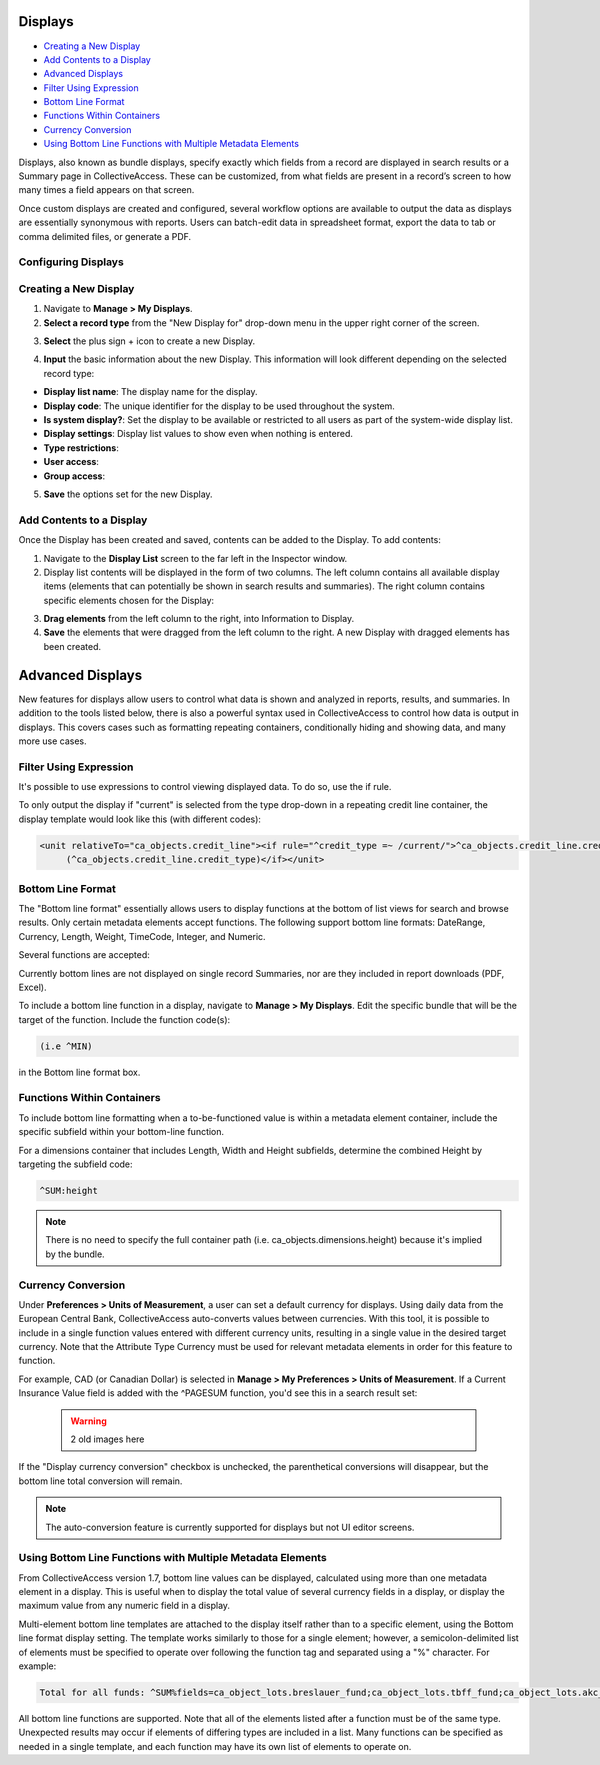 .. reporting_displays:

Displays
=====================

* `Creating a New Display`_
* `Add Contents to a Display`_
* `Advanced Displays`_
* `Filter Using Expression`_ 
* `Bottom Line Format`_
* `Functions Within Containers`_
* `Currency Conversion`_
* `Using Bottom Line Functions with Multiple Metadata Elements`_

Displays, also known as bundle displays, specify exactly which fields from a record are displayed in search results or a Summary page in CollectiveAccess. These can be customized, from what fields are present in a record’s screen to how many times a field appears on that screen.

Once custom displays are created and configured, several workflow options are available to output the data as displays are essentially synonymous with reports. Users can batch-edit data in spreadsheet format, export the data to tab or comma delimited files, or generate a PDF.

**Configuring Displays**
------------------------

**Creating a New Display**
--------------------------

1. Navigate to **Manage > My Displays**.
2. **Select a record type** from the "New Display for" drop-down menu in the upper right corner of the screen. 

.. image:: displays1.jpg
   :width: 1533px
   :height: 112px
   :scale: 50%
   :align: center

3. **Select** the plus sign + icon |plus| to create a new Display. 

.. |plus| image:: displays2.png
          :scale: 50%

4. **Input** the basic information about the new Display. This information will look different depending on the selected record type: 

.. image:: displays3.png
   :scale: 50%
   :align: center

* **Display list name**: The display name for the display. 
* **Display code**: The unique identifier for the display to be used throughout the system.
* **Is system display?**: Set the display to be available or restricted to all users as part of the system-wide display list. 
* **Display settings**: Display list values to show even when nothing is entered. 
* **Type restrictions**: 
* **User access**: 
* **Group access**: 

5. **Save** the options set for the new Display. 

**Add Contents to a Display**
-----------------------------

Once the Display has been created and saved, contents can be added to the Display. To add contents:

1. Navigate to the **Display List** screen to the far left in the Inspector window.

2. Display list contents will be displayed in the form of two columns. The left column contains all available display items (elements that can potentially be shown in search results and summaries). The right column contains specific elements chosen for the Display:

.. image:: displays5.jpg
   :width: 1968px
   :height: 1334px
   :scale: 50%
   :align: center

3. **Drag elements** from the left column to the right, into Information to Display. 
4. **Save** the elements that were dragged from the left column to the right. A new Display with dragged elements has been created. 

Advanced Displays
=====================
 
New features for displays allow users to control what data is shown and analyzed in reports, results, and summaries. In addition to the tools listed below, there is also a powerful syntax used in CollectiveAccess to control how data is output in displays. This covers cases such as formatting repeating containers, conditionally hiding and showing data, and many more use cases.

**Filter Using Expression**
---------------------------

It's possible to use expressions to control viewing displayed data. To do so, use the if rule. 

To only output the display if "current" is selected from the type drop-down in a repeating credit line container, the display template would look like this (with different codes):

.. code-block:: php

   <unit relativeTo="ca_objects.credit_line"><if rule="^credit_type =~ /current/">^ca_objects.credit_line.credit_text 
        (^ca_objects.credit_line.credit_type)</if></unit>
        
**Bottom Line Format**
----------------------

The "Bottom line format" essentially allows users to display functions at the bottom of list views for search and browse results. Only certain metadata elements accept functions.  The following support bottom line formats: DateRange, Currency, Length, Weight, TimeCode, Integer, and Numeric.

Several functions are accepted:

.. csv-table:: 
   :header-rows: 1
   :file: advanced_display_table1.csv

Currently bottom lines are not displayed on single record Summaries, nor are they included in report downloads (PDF, Excel).

To include a bottom line function in a display, navigate to **Manage > My Displays**. Edit the specific bundle that will be the target of the function. Include the function code(s):

.. code-block:: php

   (i.e ^MIN) 

in the Bottom line format box.

**Functions Within Containers**
-------------------------------

To include bottom line formatting when a to-be-functioned value is within a metadata element container, include the specific subfield within your bottom-line function.

For a dimensions container that includes Length, Width and Height subfields, determine the combined Height by targeting the subfield code:

.. code-block:: php

   ^SUM:height
   
.. note:: There is no need to specify the full container path (i.e. ca_objects.dimensions.height) because it's implied by the bundle.

**Currency Conversion**
-----------------------

Under **Preferences > Units of Measurement**, a user can set a default currency for displays. Using daily data from the European Central Bank, CollectiveAccess auto-converts values between currencies. With this tool, it is possible to include in a single function values entered with different currency units, resulting in a single value in the desired target currency. Note that the Attribute Type Currency must be used for relevant metadata elements in order for this feature to function.

For example, CAD (or Canadian Dollar) is selected in **Manage > My Preferences > Units of Measurement**. If a Current Insurance Value field is added with the ^PAGESUM function, you'd see this in a search result set:

 .. warning:: 2 old images here
 
If the "Display currency conversion" checkbox is unchecked, the parenthetical conversions will disappear, but the bottom line total conversion will remain.

.. note:: The auto-conversion feature is currently supported for displays but not UI editor screens.

**Using Bottom Line Functions with Multiple Metadata Elements**
---------------------------------------------------------------

From CollectiveAccess version 1.7, bottom line values can be displayed, calculated using more than one metadata element in a display. This is useful when to display the total value of several currency fields in a display, or display the maximum value from any numeric field in a display.

Multi-element bottom line templates are attached to the display itself rather than to a specific element, using the Bottom line format display setting. The template works similarly to those for a single element; however, a semicolon-delimited list of elements must be specified to operate over following the function tag and separated using a "%" character. For example:

.. code-block:: php

   Total for all funds: ^SUM%fields=ca_object_lots.breslauer_fund;ca_object_lots.tbff_fund;ca_object_lots.akc_fund;ca_object_lots.sue_allen_fund; ca_object_lots.pine_tree_fund;ca_object_lots.general_fund;ca_object_lots.idno_stub

All bottom line functions are supported. Note that all of the elements listed after a function must be of the same type. Unexpected results may occur if elements of differing types are included in a list. Many functions can be specified as needed in a single template, and each function may have its own list of elements to operate on.






